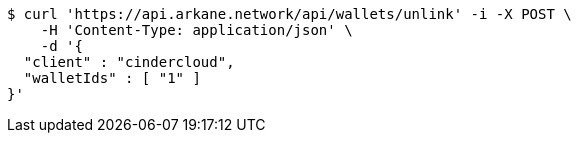 [source,bash]
----
$ curl 'https://api.arkane.network/api/wallets/unlink' -i -X POST \
    -H 'Content-Type: application/json' \
    -d '{
  "client" : "cindercloud",
  "walletIds" : [ "1" ]
}'
----
